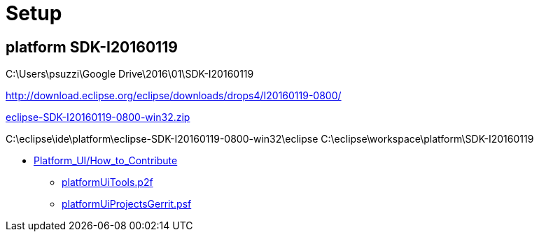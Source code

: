 = Setup


== platform SDK-I20160119

C:\Users\psuzzi\Google Drive\2016\01\SDK-I20160119

http://download.eclipse.org/eclipse/downloads/drops4/I20160119-0800/

http://download.eclipse.org/eclipse/downloads/drops4/I20160119-0800/download.php?dropFile=eclipse-SDK-I20160119-0800-win32.zip[eclipse-SDK-I20160119-0800-win32.zip]



C:\eclipse\ide\platform\eclipse-SDK-I20160119-0800-win32\eclipse
C:\eclipse\workspace\platform\SDK-I20160119


* https://wiki.eclipse.org/Platform_UI/How_to_Contribute[Platform_UI/How_to_Contribute]
** http://git.eclipse.org/c/platform/eclipse.platform.ui.git/plain/releng/org.eclipse.ui.releng/platformUiTools.p2f[platformUiTools.p2f]

** http://git.eclipse.org/c/platform/eclipse.platform.ui.git/plain/releng/org.eclipse.ui.releng/platformUiProjectsGerrit.psf[platformUiProjectsGerrit.psf]

